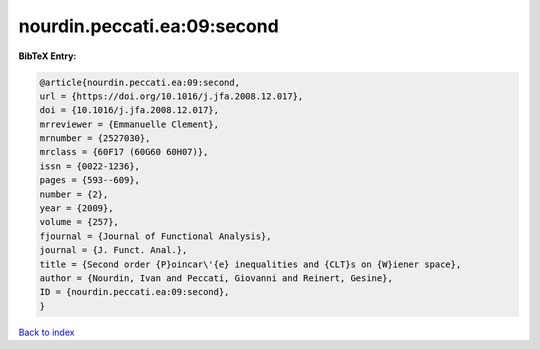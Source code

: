 nourdin.peccati.ea:09:second
============================

.. :cite:t:`nourdin.peccati.ea:09:second`

.. bibliography:: ../../All.bib

**BibTeX Entry:**

.. code-block:: bibtex

   @article{nourdin.peccati.ea:09:second,
   url = {https://doi.org/10.1016/j.jfa.2008.12.017},
   doi = {10.1016/j.jfa.2008.12.017},
   mrreviewer = {Emmanuelle Clement},
   mrnumber = {2527030},
   mrclass = {60F17 (60G60 60H07)},
   issn = {0022-1236},
   pages = {593--609},
   number = {2},
   year = {2009},
   volume = {257},
   fjournal = {Journal of Functional Analysis},
   journal = {J. Funct. Anal.},
   title = {Second order {P}oincar\'{e} inequalities and {CLT}s on {W}iener space},
   author = {Nourdin, Ivan and Peccati, Giovanni and Reinert, Gesine},
   ID = {nourdin.peccati.ea:09:second},
   }

`Back to index <../index>`_
